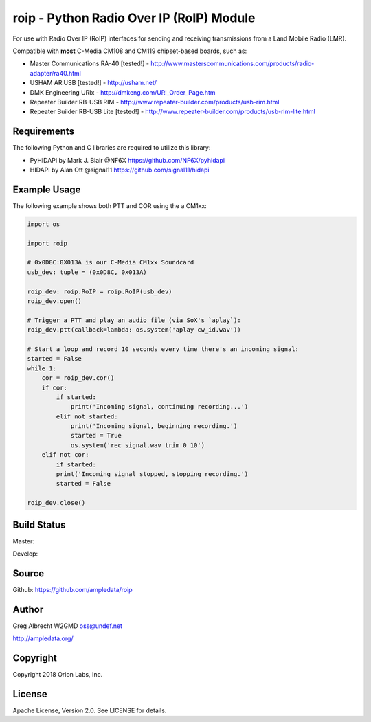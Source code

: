 roip - Python Radio Over IP (RoIP) Module
*****************************************

For use with Radio Over IP (RoIP) interfaces for sending and receiving
transmissions from a Land Mobile Radio (LMR).

Compatible with **most** C-Media CM108 and CM119 chipset-based boards, such as:

* Master Communications RA-40 [tested!] - http://www.masterscommunications.com/products/radio-adapter/ra40.html
* USHAM ARiUSB [tested!] - http://usham.net/
* DMK Engineering URIx - http://dmkeng.com/URI_Order_Page.htm
* Repeater Builder RB-USB RIM - http://www.repeater-builder.com/products/usb-rim.html
* Repeater Builder RB-USB Lite [tested!] - http://www.repeater-builder.com/products/usb-rim-lite.html

Requirements
============

The following Python and C libraries are required to utilize this library:

* PyHIDAPI by Mark J. Blair @NF6X https://github.com/NF6X/pyhidapi
* HIDAPI by Alan Ott @signal11 https://github.com/signal11/hidapi

Example Usage
=============

The following example shows both PTT and COR using the a CM1xx:

.. code-block:: python

    import os

    import roip

    # 0x0D8C:0X013A is our C-Media CM1xx Soundcard
    usb_dev: tuple = (0x0D8C, 0x013A)

    roip_dev: roip.RoIP = roip.RoIP(usb_dev)
    roip_dev.open()

    # Trigger a PTT and play an audio file (via SoX's `aplay`):
    roip_dev.ptt(callback=lambda: os.system('aplay cw_id.wav'))

    # Start a loop and record 10 seconds every time there's an incoming signal:
    started = False
    while 1:
        cor = roip_dev.cor()
        if cor:
            if started:
                print('Incoming signal, continuing recording...')
            elif not started:
                print('Incoming signal, beginning recording.')
                started = True
                os.system('rec signal.wav trim 0 10')
        elif not cor:
            if started:
            print('Incoming signal stopped, stopping recording.')
            started = False

    roip_dev.close()


Build Status
============

Master:

.. image:: https://travis-ci.org/ampledata/roip.svg?branch=master
    :target: https://travis-ci.org/ampledata/roip

Develop:

.. image:: https://travis-ci.org/ampledata/roip.svg?branch=develop
    :target: https://travis-ci.org/ampledata/roip


Source
======
Github: https://github.com/ampledata/roip

Author
======
Greg Albrecht W2GMD oss@undef.net

http://ampledata.org/

Copyright
=========
Copyright 2018 Orion Labs, Inc.

License
=======
Apache License, Version 2.0. See LICENSE for details.
